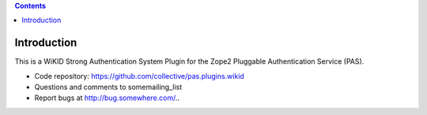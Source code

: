.. contents::

Introduction
============

This is a WiKID Strong Authentication System Plugin for the Zope2 Pluggable Authentication Service (PAS).

- Code repository: https://github.com/collective/pas.plugins.wikid
- Questions and comments to somemailing_list
- Report bugs at http://bug.somewhere.com/..
